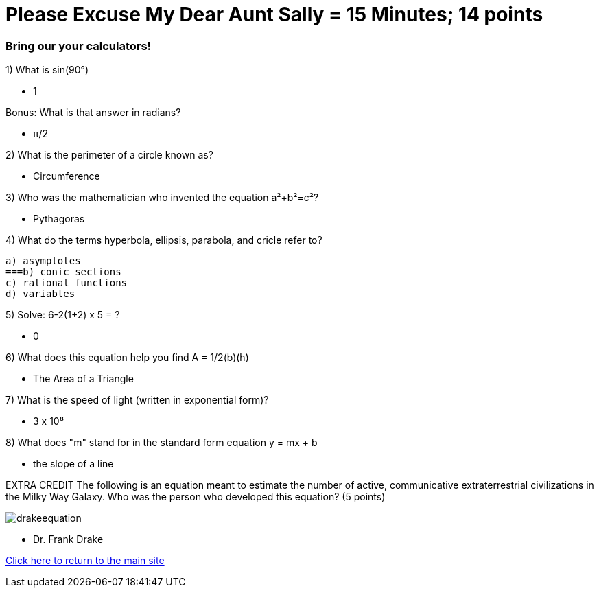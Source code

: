 = Please Excuse My Dear Aunt Sally = 15 Minutes; 14 points


=== Bring our your calculators!

1) What is sin(90°)

- 1
 
Bonus: What is that answer in radians?

 - π/2

2) What is the perimeter of a circle known as?

- Circumference 

3) Who was the mathematician who invented the equation a²+b²=c²?

- Pythagoras

4) What do the terms hyperbola, ellipsis, parabola, and cricle refer to?

    a) asymptotes
    ===b) conic sections
    c) rational functions
    d) variables

5) Solve: 6-2(1+2) x 5 = ?

- 0

6) What does this equation help you find A = 1/2(b)(h)

- The Area of a Triangle

7) What is the speed of light (written in exponential form)?

- 3 x 10⁸

8) What does "m" stand for in the standard form equation y = mx + b

- the slope of a line

EXTRA CREDIT
The following is an equation meant to estimate the number of active, communicative extraterrestrial civilizations in the Milky Way Galaxy. Who was the person who developed this equation? (5 points)

image:../../picturetime/drakeequation.jpg[]

- Dr. Frank Drake



link:../index.html[Click here to return to the main site]